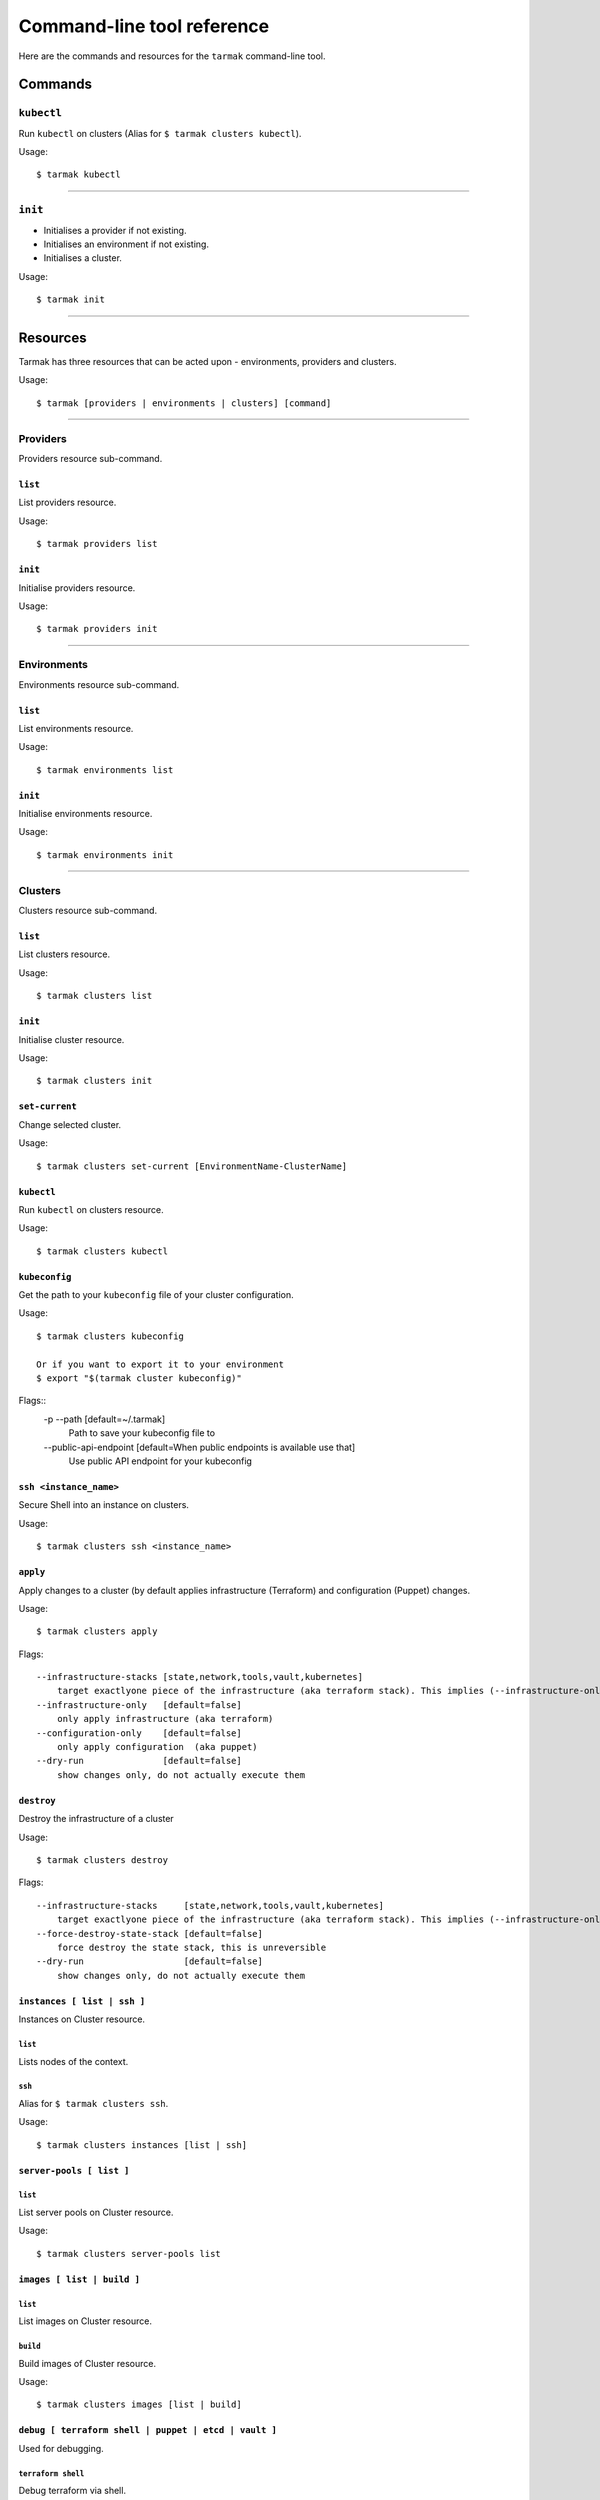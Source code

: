 .. _design_cli_ux:

***************************
Command-line tool reference
***************************

Here are the commands and resources for the ``tarmak`` command-line tool.

Commands
--------

``kubectl``
~~~~~~~~~~~

Run ``kubectl`` on clusters (Alias for ``$ tarmak clusters kubectl``).

Usage::

  $ tarmak kubectl

------------

``init``
~~~~~~~~

* Initialises a provider if not existing.
* Initialises an environment if not existing.
* Initialises a cluster.

Usage::

  $ tarmak init

-------------

Resources
---------

Tarmak has three resources that can be acted upon - environments, providers and clusters.

Usage::

  $ tarmak [providers | environments | clusters] [command]

-------------

Providers
~~~~~~~~~

Providers resource sub-command.

``list``
********

List providers resource.

Usage::

  $ tarmak providers list

``init``
********

Initialise providers resource.

Usage::

  $ tarmak providers init

------------

Environments
~~~~~~~~~~~~

Environments resource sub-command.

``list``
********

List environments resource.

Usage::

  $ tarmak environments list

``init``
********

Initialise environments resource.

Usage::

  $ tarmak environments init

------------

Clusters
~~~~~~~~

Clusters resource sub-command.

``list``
********

List clusters resource.

Usage::

  $ tarmak clusters list

``init``
********

Initialise cluster resource.

Usage::

  $ tarmak clusters init



``set-current``
***************

Change selected cluster.

Usage::

  $ tarmak clusters set-current [EnvironmentName-ClusterName]


``kubectl``
***********

Run ``kubectl`` on clusters resource.

Usage::

  $ tarmak clusters kubectl

``kubeconfig``
**************

Get the path to your ``kubeconfig`` file of your cluster configuration.

Usage::

  $ tarmak clusters kubeconfig

  Or if you want to export it to your environment
  $ export "$(tarmak cluster kubeconfig)"

Flags::
  -p --path [default=~/.tarmak]
      Path to save your kubeconfig file to
  --public-api-endpoint [default=When public endpoints is available use that]
      Use public API endpoint for your kubeconfig

``ssh <instance_name>``
***********************

Secure Shell into an instance on clusters.

Usage::

  $ tarmak clusters ssh <instance_name>

``apply``
*********

Apply changes to a cluster (by default applies infrastructure (Terraform) and configuration (Puppet) changes.

Usage::

  $ tarmak clusters apply

Flags::

  --infrastructure-stacks [state,network,tools,vault,kubernetes]
      target exactlyone piece of the infrastructure (aka terraform stack). This implies (--infrastructure-only)
  --infrastructure-only   [default=false]
      only apply infrastructure (aka terraform)
  --configuration-only    [default=false]
      only apply configuration  (aka puppet)
  --dry-run               [default=false]
      show changes only, do not actually execute them

``destroy``
***********

Destroy the infrastructure of a cluster

Usage::

  $ tarmak clusters destroy

Flags::

  --infrastructure-stacks     [state,network,tools,vault,kubernetes]
      target exactlyone piece of the infrastructure (aka terraform stack). This implies (--infrastructure-only)
  --force-destroy-state-stack [default=false]
      force destroy the state stack, this is unreversible
  --dry-run                   [default=false]
      show changes only, do not actually execute them


``instances [ list | ssh ]``
****************************

Instances on Cluster resource.

``list``
^^^^^^^^

Lists nodes of the context.

``ssh``
^^^^^^^

Alias for ``$ tarmak clusters ssh``.

Usage::

  $ tarmak clusters instances [list | ssh]

``server-pools [ list ]``
*************************

``list``
^^^^^^^^

List server pools on Cluster resource.

Usage::

  $ tarmak clusters server-pools list

``images [ list | build ]``
***************************

``list``
^^^^^^^^

List images on Cluster resource.

``build``
^^^^^^^^^

Build images of Cluster resource.

Usage::

  $ tarmak clusters images [list | build]

``debug [ terraform shell | puppet | etcd | vault ]``
*****************************************************

Used for debugging.

``terraform shell``
^^^^^^^^^^^^^^^^^^^

Debug terraform via shell.

Usage::

  $ tarmak clusters debug terraform [shell]

``puppet``
^^^^^^^^^^

Debug puppet.

Usage::

  $ tarmak clusters debug puppet []

``etcd``
^^^^^^^^

Debug etcd.

Usage::

  $ tarmak clusters debug etcd [status|shell|etcdctl]

``vault``
^^^^^^^^^

Debug vault.

Usage::

  $ tarmak clusters debug vault [status|shell|vault]
